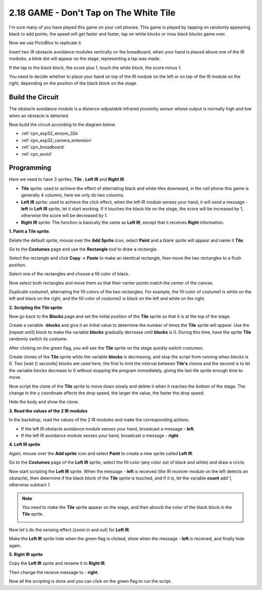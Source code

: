 .. _sh_tap_tile:

2.18 GAME - Don't Tap on The White Tile
==========================================

I'm sure many of you have played this game on your cell phones. This game is played by tapping on randomly appearing black to add points, the speed will get faster and faster, tap on white blocks or miss black blocks game over.

Now we use PictoBlox to replicate it.

Insert two IR obstacle avoidance modules vertically on the breadboard, when your hand is placed above one of the IR modules, a blink dot will appear on the stage, representing a tap was made.

If the tap to the black block, the score plus 1, touch the white block, the score minus 1.

You need to decide whether to place your hand on top of the IR module on the left or on top of the IR module on the right, depending on the position of the black block on the stage.


.. image:: img/21_tile.png


Build the Circuit
-----------------------

The obstacle avoidance module is a distance-adjustable infrared proximity sensor whose output is normally high and low when an obstacle is detected.

Now build the circuit according to the diagram below.

.. image:: img/circuit/19_tap_tile_bb.png


* :ref:`cpn_esp32_wroom_32e`
* :ref:`cpn_esp32_camera_extension`
* :ref:`cpn_breadboard`
* :ref:`cpn_avoid` 

Programming
------------------

Here we need to have 3 sprites, **Tile** , **Left IR** and **Right IR**.

* **Tile** sprite: used to achieve the effect of alternating black and white tiles downward, in the cell phone this game is generally 4 columns, here we only do two columns.
* **Left IR** sprite: used to achieve the click effect, when the left IR module senses your hand, it will send a message - **left** to **Left IR** sprite, let it start working. If it touches the black tile on the stage, the score will be increased by 1, otherwise the score will be decreased by 1.
* **Right IR** sprite: The function is basically the same as **Left IR**, except that it receives **Right** information.

**1. Paint a Tile sprite**.

Delete the default sprite, mouse over the **Add Sprite** icon, select **Paint** and a blank sprite will appear and name it **Tile**.

.. image:: img/21_tile1.png

Go to the **Costumes** page and use the **Rectangle** tool to draw a rectangle.

.. image:: img/21_tile2.png

Select the rectangle and click **Copy** -> **Paste** to make an identical rectangle, then move the two rectangles to a flush position.

.. image:: img/21_tile01.png

Select one of the rectangles and choose a fill color of black.

.. image:: img/21_tile02.png

Now select both rectangles and move them so that their center points match the center of the canvas.

.. image:: img/21_tile0.png

Duplicate costume1, alternating the fill colors of the two rectangles. For example, the fill color of costume1 is white on the left and black on the right, and the fill color of costume2 is black on the left and white on the right.

.. image:: img/21_tile3.png

**2. Scripting the Tile sprite**

Now go back to the **Blocks** page and set the initial position of the **Tile** sprite so that it is at the top of the stage.

.. image:: img/21_tile4.png

Create a variable -**blocks** and give it an initial value to determine the number of times the **Tile** sprite will appear. Use the [repeat until] block to make the variable **blocks** gradually decrease until **blocks** is 0. During this time, have the sprite **Tile** randomly switch its costume.

After clicking on the green flag, you will see the **Tile** sprite on the stage quickly switch costumes.

.. image:: img/21_tile5.png

Create clones of the **Tile** sprite while the variable **blocks** is decreasing, and stop the script from running when blocks is 0. Two [wait () seconds] blocks are used here, the first to limit the interval between **Tile's** clones and the second is to let the variable blocks decrease to 0 without stopping the program immediately, giving the last tile sprite enough time to move.


.. image:: img/21_tile6.png

Now script the clone of the **Tile** sprite to move down slowly and delete it when it reaches the bottom of the stage. The change in the y coordinate affects the drop speed, the larger the value, the faster the drop speed.

.. image:: img/21_tile7.png

Hide the body and show the clone.

.. image:: img/21_tile8.png

**3. Read the values of the 2 IR modules**

In the backdrop, read the values of the 2 IR modules and make the corresponding actions.

* If the left IR obstacle avoidance module senses your hand, broadcast a message - **left**.
* If the left IR avoidance module senses your hand, broadcast a message - **right**.

.. image:: img/21_tile9.png
    :width: 800

**4. Left IR sprite**

Again, mouse over the **Add sprite** icon and select **Paint** to create a new sprite called **Left IR**.

.. image:: img/21_tile10.png

Go to the **Costumes** page of the **Left IR** sprite, select the fill color (any color out of black and white) and draw a circle.

.. image:: img/21_tile11.png

Now start scripting the **Left IR** sprite. When the message - **left** is received (the IR receiver module on the left detects an obstacle), then determine if the black block of the **Tile** sprite is touched, and if it is, let the variable **count** add 1, otherwise subtract 1.

.. image:: img/21_tile12.png

.. note::

    You need to make the **Tile** sprite appear on the stage, and then absorb the color of the black block in the **Tile** sprite.

    .. image:: img/21_tile13.png

Now let's do the sensing effect (zoom in and out) for **Left IR**.

.. image:: img/21_tile14.png

Make the **Left IR** sprite hide when the green flag is clicked, show when the message - **left** is received, and finally hide again.

.. image:: img/21_tile15.png

**5. Right IR sprite**

Copy the **Left IR** sprite and rename it to **Right IR**.

.. image:: img/21_tile16.png

Then change the receive message to - **right**.

.. image:: img/21_tile17.png

Now all the scripting is done and you can click on the green flag to run the script.